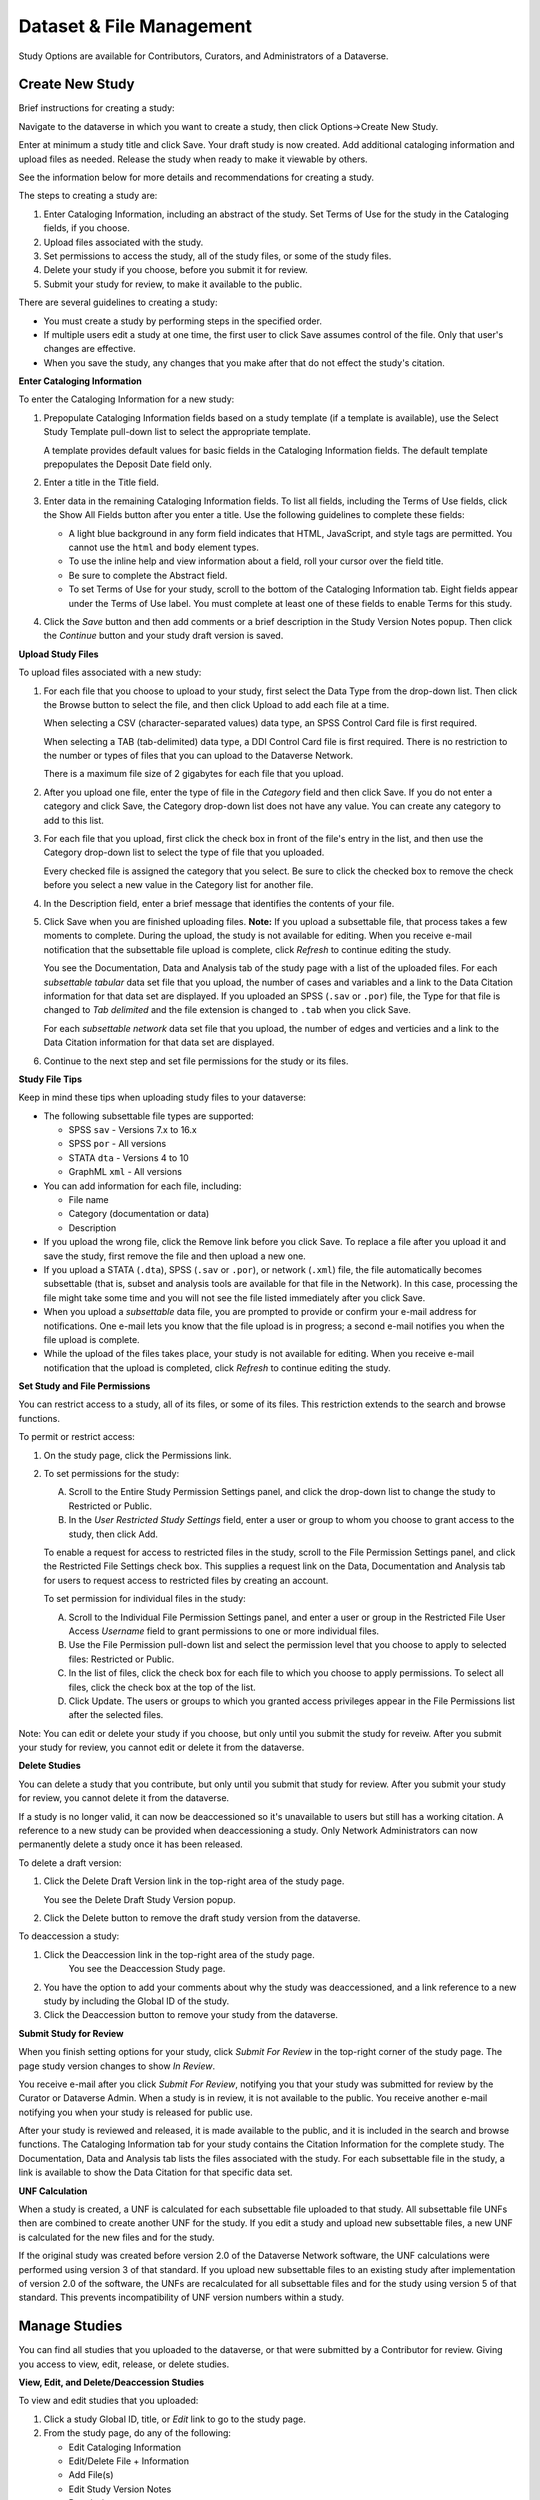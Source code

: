 Dataset & File Management
+++++++++++++++++++++++++++++

Study Options are available for Contributors, Curators, and
Administrators of a Dataverse.

Create New Study
====================

Brief instructions for creating a study:

Navigate to the dataverse in which you want to create a study, then
click Options->Create New Study.

Enter at minimum a study title and click Save. Your draft study is now
created. Add additional cataloging information and upload files as
needed. Release the study when ready to make it viewable by others.

See the information below for more details and recommendations for
creating a study.

The steps to creating a study are:

#. Enter Cataloging Information, including an abstract of the study.
   Set Terms of Use for the study in the Cataloging fields, if you choose.
#. Upload files associated with the study.
#. Set permissions to access the study, all of the study files, or some
   of the study files.
#. Delete your study if you choose, before you submit it for review.
#. Submit your study for review, to make it available to the public.

There are several guidelines to creating a study:

-  You must create a study by performing steps in the specified order.
-  If multiple users edit a study at one time, the first user to click
   Save assumes control of the file. Only that user's changes are
   effective.
-  When you save the study, any changes that you make after that do not
   effect the study's citation.

**Enter Cataloging Information**

To enter the Cataloging Information for a new study:

#. Prepopulate Cataloging Information fields based on a study template
   (if a template is available), use the Select Study Template pull-down
   list to select the appropriate template.

   A template provides default values for basic fields in the
   Cataloging Information fields. The default template prepopulates the
   Deposit Date field only.
#. Enter a title in the Title field.
#. Enter data in the remaining Cataloging Information fields.
   To list all fields, including the Terms of Use fields, click the Show
   All Fields button after you enter a title. Use the following
   guidelines to complete these fields:

   -  A light blue background in any form field indicates that HTML,
      JavaScript, and style tags are permitted. You cannot use the
      ``html`` and ``body`` element types.
   -  To use the inline help and view information about a field, roll
      your cursor over the field title.
   -  Be sure to complete the Abstract field.
   -  To set Terms of Use for your study, scroll to the bottom of the Cataloging Information tab.
      Eight fields appear under the Terms of Use label. You must
      complete at least one of these fields to enable Terms for this
      study.
#. Click the *Save* button and then add comments or a brief description
   in the Study Version Notes popup. Then click the *Continue* button
   and your study draft version is saved.

**Upload Study Files**

To upload files associated with a new study:

#. For each file that you choose to upload to your study, first select
   the Data Type from the drop-down list. Then click the Browse button
   to select the file, and then click Upload to add each file at a time.
   
   When selecting a CSV (character-separated values) data type, an SPSS Control Card file is first required.

   When selecting a TAB (tab-delimited) data type, a DDI Control Card file is first required. There is no restriction to the number or types of files that you can upload to the Dataverse Network. 
   

   There is a maximum file size of 2 gigabytes for each file that you upload.

#. After you upload one file, enter the type of file in the *Category*
   field and then click Save.
   If you do not enter a category and click Save, the Category
   drop-down list does not have any value. You can create any category
   to add to this list.
#. For each file that you upload, first click the check box in front of
   the file's entry in the list, and then use the Category drop-down
   list to select the type of file that you uploaded. 

   Every checked file is assigned the category that you select. Be sure
   to click the checked box to remove the check before you select a new
   value in the Category list for another file.
#. In the Description field, enter a brief message that identifies the
   contents of your file.
#. Click Save when you are finished uploading files. **Note:** If you upload a subsettable file, that process takes a few
   moments to complete. During the upload, the study is not available for editing. When you receive e-mail notification that the
   subsettable file upload is complete, click *Refresh* to continue editing the study.
   
   You see the Documentation, Data and Analysis tab of the study page
   with a list of the uploaded files. For each *subsettable tabular*
   data set file that you upload, the number of cases and variables and
   a link to the Data Citation information for that data set are
   displayed. If you uploaded an SPSS (``.sav`` or ``.por``) file, the
   Type for that file is changed to *Tab delimited* and the file
   extension is changed to ``.tab`` when you click Save.
   
   For each *subsettable network* data set file that you upload, the number of edges and verticies and a link to the Data Citation
   information for that data set are displayed.
#. Continue to the next step and set file permissions for the study or
   its files.

**Study File Tips**


Keep in mind these tips when uploading study files to your dataverse:

-  The following subsettable file types are supported:

   -  SPSS ``sav`` - Versions 7.x to 16.x
   -  SPSS ``por`` - All versions
   -  STATA ``dta`` - Versions 4 to 10
   -  GraphML ``xml`` - All versions


-  You can add information for each file, including:

   -  File name
   -  Category (documentation or data)
   -  Description

-  If you upload the wrong file, click the Remove link before you click
   Save.
   To replace a file after you upload it and save the study, first
   remove the file and then upload a new one.
-  If you upload a STATA (``.dta``), SPSS (``.sav`` or ``.por``), or
   network (``.xml``) file, the file automatically becomes subsettable
   (that is, subset and analysis tools are available for that file in
   the Network). In this case, processing the file might take some time
   and you will not see the file listed immediately after you click
   Save.
-  When you upload a *subsettable* data file, you are prompted to
   provide or confirm your e-mail address for notifications. One e-mail
   lets you know that the file upload is in progress; a second e-mail
   notifies you when the file upload is complete.
-  While the upload of the files takes place, your study is not
   available for editing. When you receive e-mail notification that the
   upload is completed, click *Refresh* to continue editing the study.

**Set Study and File Permissions**

You can restrict access to a study, all of its files, or some of its
files. This restriction extends to the search and browse functions.

To permit or restrict access:

#. On the study page, click the Permissions link.
#. To set permissions for the study:

   A. Scroll to the Entire Study Permission Settings panel, and click
      the drop-down list to change the study to Restricted or Public.
   #. In the *User Restricted Study Settings* field, enter a user or
      group to whom you choose to grant access to the study, then click
      Add.

   To enable a request for access to restricted files in the study,
   scroll to the File Permission Settings panel, and click the
   Restricted File Settings check box. This supplies a request link on
   the Data, Documentation and Analysis tab for users to request access
   to restricted files by creating an account.


   To set permission for individual files in the study:

   A. Scroll to the Individual File Permission Settings panel, and enter
      a user or group in the Restricted File User Access *Username*
      field to grant permissions to one or more individual files.
   #. Use the File Permission pull-down list and select the permission
      level that you choose to apply to selected files: Restricted or
      Public.
   #. In the list of files, click the check box for each file to which
      you choose to apply permissions. 
      To select all files, click the check box at the top of the list.
   #. Click Update. 
      The users or groups to which you granted access privileges appear
      in the File Permissions list after the selected files.

Note: You can edit or delete your study if you choose, but only until
you submit the study for reveiw. After you submit your study for review,
you cannot edit or delete it from the dataverse.


**Delete Studies**

You can delete a study that you contribute, but only until you submit
that study for review. After you submit your study for review, you
cannot delete it from the dataverse.

If a study is no longer valid, it can now be deaccessioned so it's
unavailable to users but still has a working citation. A reference to a
new study can be provided when deaccessioning a study. Only Network
Administrators can now permanently delete a study once it has been
released.

To delete a draft version:

#. Click the Delete Draft Version link in the top-right area of the
   study page.

   You see the Delete Draft Study Version popup.
#. Click the Delete button to remove the draft study version from the
   dataverse.

To deaccession a study:

#. Click the Deaccession link in the top-right area of the study page.
    You see the Deaccession Study page.
#. You have the option to add your comments about why the study was
   deaccessioned, and a link reference to a new study by including the
   Global ID of the study.
#. Click the Deaccession button to remove your study from the
   dataverse.

**Submit Study for Review**

When you finish setting options for your study, click *Submit For
Review* in the top-right corner of the study page. The page study
version changes to show *In Review*.

You receive e-mail after you click *Submit For Review*, notifying you
that your study was submitted for review by the Curator or Dataverse
Admin. When a study is in review, it is not available to the public. You
receive another e-mail notifying you when your study is released for
public use.

After your study is reviewed and released, it is made available to the
public, and it is included in the search and browse functions. The
Cataloging Information tab for your study contains the Citation
Information for the complete study. The Documentation, Data and Analysis
tab lists the files associated with the study. For each subsettable file
in the study, a link is available to show the Data Citation for that
specific data set.


**UNF Calculation**

When a study is created, a UNF is calculated for each subsettable file
uploaded to that study. All subsettable file UNFs then are combined to
create another UNF for the study. If you edit a study and upload new
subsettable files, a new UNF is calculated for the new files and for the
study.

If the original study was created before version 2.0 of the Dataverse
Network software, the UNF calculations were performed using version 3 of
that standard. If you upload new subsettable files to an existing study
after implementation of version 2.0 of the software, the UNFs are
recalculated for all subsettable files and for the study using version 5
of that standard. This prevents incompatibility of UNF version numbers
within a study.

Manage Studies
==================

You can find all studies that you uploaded to the dataverse, or that
were submitted by a Contributor for review. Giving you access to view,
edit, release, or delete studies.


**View, Edit, and Delete/Deaccession Studies**

To view and edit studies that you uploaded:

#. Click a study Global ID, title, or *Edit* link to go to the study
   page.
#. From the study page, do any of the following:

   -  Edit Cataloging Information
   -  Edit/Delete File + Information
   -  Add File(s)
   -  Edit Study Version Notes
   -  Permissions
   -  Create Study Template
   -  Release
   -  Deaccession
   -  Destroy Study

To delete or deaccession studies that you uploaded:

#. If the study has not been released, click the *Delete* link to open
   the Delete Draft Study Version popup.
#. If the study has been released, click the *Deaccession* link to open
   the Deaccession Study page.
#. Add your comments about why the study was deaccessioned, and a
   reference link to another study by including the Global ID, then
   click the *Deaccession* button.

**Release Studies**

When you release a study, you make it available to the public. Users can
browse it or search for it from the dataverse or Network homepage.

You receive e-mail notification when a Contributor submits a study for
review. You must review each study submitted to you and release that
study to the public. You receive a second e-mail notification after you
release a study.

To release a study draft version:

#. Review the study draft version by clicking the Global ID, or title,
   to go to the Study Page, then click Release in the upper right
   corner. For a quick release, click *Release* from the Manage Studies
   page.
#. If the study draft version is an edit of an existing study, you will
   see the Study Version Differences page. The table allows you to view
   the changes compared to the current public version of the study.
   Click the *Release* button to continue.
#. Add comments or a brief description in the Study Version Notes popup.
   Then click the *Continue* button and your study is now public.

Manage Study Templates
======================

You can set up study templates for a dataverse to prepopulate any of
the Cataloging Information fields of a new study with default values.
When a user adds a new study, that user can select a template to fill in
the defaults.


**Create Template**

Study templates help to reduce the work needed to add a study, and to
apply consistency to studies within a dataverse. For example, you can
create a template to include the Distributor and Contact details so that
every study has the same values for that metadata.

To create a new study template:

#. Click Clone on any Template.
#. You see the Study Template page.
#. In the Template Name field, enter a descriptive name for this
   template.
#. Enter generic information in any of the Cataloging Information
   metadata fields.  You may also change the input level of any field to
   make a certain field required, recommended, optional or hidden.
    Hidden fields will not be visible to the user creating studies from
   the template.
#. After you complete entry of generic details in the fields that you
   choose to prepopulate for new studies, click Save to create the
   template.

Note: You also can create a template directly from the study page to
use that study's Cataloging Information in the template.


**Enable a template**

Click the Enabled link for the given template. Enabled templates are
available to end users for creating studies.


**Edit Template**

To edit an existing study template:

#. In the list of templates, click the Edit link for the template that
   you choose to edit.
#. You see the Study Template page, with the template setup that you
   selected.
#. Edit the template fields that you choose to change, add, or remove.

Note: You cannot edit any Network Level Template.


**Make a Template the Default**

To set any study template as the default template that applies
automatically to new studies:
In the list of templates, click the Make Default link next to the name
of the template that you choose to set as the default.
| The Current Default Template label is displayed next to the name of
the template that you set as the default.

| **Remove Template**
| To delete a study template from a dataverse:

#. In the list of templates, click the Delete link for the template that
   you choose to remove from the dataverse.
#. You see the Delete Template page.
#. Click Delete to remove the template from the dataverse.

Note:  You cannot delete any network template, default template or
template in use by any study.

Data Uploads
================

**Troubleshooting Data Uploads:**

Though the add files page works for the majority of our users, there can
be situations where uploading files does not work. Below are some
troubleshooting tips, including situations where uploading a file might
fail and things to try.


**Situations where uploading a file might fail:**

#. File is too large, larger than the maximum size, should fail immediately with an error.
#. File takes too long and connection times out (currently this seems to happen after 5 mins) Failure behavior is vague, depends             
   on browser. This is probably an IceFaces issue.
#. User is going through a web proxy or firewall that is not passing through partial submit headers. There is specific failure  
   behavior here that can be checked and it would also affect other web site functionality such as create account link. See
   redmine ticket `#2352 <https://redmine.hmdc.harvard.edu/issues/2532>`__.
#. AddFilesPage times out, user begins adding files and just sits there idle for a long while until the page times out, should
   see the red circle slash.
#. For subsettable files, there is something wrong with the file
   itself and so is not ingested. In these cases they should upload as other and we can test here.
#. For subsettable files, there is something wrong with our ingest code that can't process something about that particular file,    
   format, version.
#. For subsettable files, they are ingesting versions that we do not support such as Stata 12 and SPSS 18,19.
#. There is a browser specific issue that is either a bug in our
   software that hasn't been discovered or it is something unique to their browser such as security settings or a conflict with a
   browser plugin like developer tools. Trying a different browser such as Firefox or Chrome would be a good step.
#. There is a computer or network specific issue that we can't determine such as a firewall, proxy, NAT, upload versus download
   speed, etc. Trying a different computer at a different location might be a good step.
#. They are uploading a really large subsettable file or many files and it is taking a really long time to upload.
#. There is something wrong with our server such as it not responding.
#. Using IE 8, if you add 2 text or pdf files in a row it won't upload but if you add singly or also add a subsettable file they
   all work. Known issue, reported previously, `#2367 <https://redmine.hmdc.harvard.edu/issues/2367>`__


**So, general information that would be good to get and things to try would be:**

#. Have you ever been able to upload a file?
#. Does a small text file work?
#. Which browser and operating system are you using? Can you try Firefox or Chrome?
#. Does the problem affect some files or all files? If some files, do they work one at a time? Are they all the same type such as
   Stata or SPSS? Which version? Can they be saved as a supported version, ie. Stata 10 or SPSS 16? Upload them as type "other"
   and we'll test here.
#. Can you try a different computer at a different location?
#. Last, we'll try uploading it for you (may need DropBox to facilitate upload).

.. _manage-collections:

Manage Collections
===================

Collections can contain studies from your own dataverse or another,
public dataverse in the Network.


**Create Collection**

You can create new collections in your dataverse, but any new collection
is a child of the root collection except for Collection Links. When you
create a child in the root collection, you also can create a child
within that child to make a nested organization of collections. The root
collection remains the top-level parent to all collections that are not
linked from another dataverse.

There are three ways in which you can create a collection:

-  Static collection - You assign specific studies to this type of
   collection.
-  Dynamic collection - You can create a query that gathers studies into
   a collection based on matching criteria, and keep the contents
   current. If a study matches the query selection criteria one week,
   then is changed and no longer matches the criteria, that study is
   only a member of the collection as long as it's criteria matches the
   query.
-  Linked collection - You can link an existing collection from another
   dataverse to your dataverse homepage. Note that the contents of that
   collection can be edited only in the originating dataverse.

**Create Static Collection by Assigning Studies**

To create a collection by assigning studies directly to it:

#. Locate the root collection to create a direct subcollection in the
   root, or locate any other existing collection in which you choose
   create a new collection. Then, click the *Create* link in the Create
   Child field for that collection.

   You see the Study Collection page.
#. In the Type field, click the Static option.
#. Enter your collection Name.
#. Select the Parent in which you choose to create the collection.
   The default is the collection in which you started on the *Manage
   Collections* page. You cannot create a collection in another
   dataverse unless you have permission to do so.
#. Populate the Selected Studies box:

   -  Click the *Browse* link to use the Dataverse and Collection
      pull-down lists to create a list of studies.
   -  Click the *Search* link to select a query field and search for
      specific studies, enter a term to search for in that query field,
      and then click Search.

   A list of available studies is displayed in the Studies to Choose
   from box.

#. In the Studies to Choose from box, click a study to assign it to your
   collection.
   

   You see the study you clicked in the Selected Studies box.
#. To remove studies from the list of Selected Studies, click the study
   in that box.

   The study is remove from the Selected Studies box.
#. If needed, repopulate the Studies to Choose from box with new
   studies, and add additional studies to the Studies Selected list.

**Create Linked Collection**

You can create a collection as a link to one or more collections from
other dataverses, thereby defining your own collections for users to
browse in your dataverse.

Note: A collection created as a link to a collection from another
dataverse is editable only in the originating dataverse. Also,
collections created by use of this option might not adhere to the
policies for adding Cataloging Information and study files that you
require in your own dataverse.

To create a collection as a link to another collection:

#. In the Linked Collections field, click Add Collection Link.

   You see the Add Collection Link window.
#. Use the Dataverse pull-down list to select the dataverse from which
   you choose to link a collection.
#. Use the Collection pull-down list to select a collection from your
   selected dataverse to add a link to that collection in your
   dataverse.

   The collection you select will be displayed in your dataverse
   homepage, and will be included in your dataverse searches.

**Create Dynamic Collection as a Query**

When you create a collection by assigning the results of a query to it,
that collection is dynamic and is updated regularly based on the query
results.

To create a collection by assigning the results of a query:

#. Locate the root collection to create a direct subcollection in the
   root, or locate any other existing collection in which you choose
   create a new collection. Then, click the *Create* link in the Create
   Child field for that collection.

   You see the Study Collection page.
#. In the Type field, click the Dynamic option.
#. Enter your collection Name.
#. Select the Parent in which you choose to create the collection.

   The default is the collection in which you started on the *Manage Collections* page. You cannot create a collection in another
   dataverse unless you have permission to do so.
#. Enter a Description of this collection.
#. In the Enter query field, enter the study field terms for which to
   search to assign studies with those terms to this collection.
   Use the following guidelines:

   -  Almost all study fields can be used to build a collection query.

      The study fields must be entered in the appropriate format to
      search the fields' contents.
   -  Use the following format for your query:
      ``title:Elections AND keywordValue:world``.

      For more information on query syntax, refer to the
      `Documentation <http://lucene.apache.org/java/docs/>`__ page at
      the Lucene website and look for *Query Syntax*. See the
      `cataloging fields <http://guides.thedata.org/files/thedatanew_guides/files/catalogingfields11apr08.pdf>`__
      document for field query names.
   -  For each study in a dataverse, the Study Global Id field in the
      Cataloging Information consists of three query terms:
      ``protocol``, ``authority``, and ``globalID``.

      If you build a query using ``protocol``, your collection can
      return any study that uses the ``protocol`` you specified.

      If you build a query using all three terms, you collection
      returns only one study.

#. To limit this collection to search for results in your own dataverse,
   click the *Only your dataverse* check box.

**Edit Collections**

#. Click a collection title to edit the contents or setup of that
   collection.

   You see the Collection page, with the current collection settings
   applied.
#. Change, add, or delete any settings that you choose, and then click
   Save Collection to save your edits.

**Delete Collections or Remove Links**

To delete existing static or dynamic collections:

#. For the collection that you choose to delete, click the Delete link.
#. Confirm the delete action to remove the collection from your
   dataverse.

To remove existing linked collections:

#. For the linked collection that you choose to remove, click the
   *Remove* link. (Note: There is no confirmation for a Remove action.
   When you click the Remove link, the Dataverse Network removes the linked collection immediately.)

Managing User File Access
==========================

User file access is managed through a set of access permissions that
together determines whether or not a user can access a particular file,
study, or dataverse. Generally speaking, there are three places where
access permissions can be configured: at the dataverse level, at the
study level, and at the file level. Think of each of these as a security
perimeter or lock with dataverse being the outer most perimeter, study
the next, and finally the file level. When configuring user file access,
it might be helpful to approach this from the dataverse access level
first and so on.

For example, a user would like access to a particular file. Since files
belong to studies and studies belong to dataverses, first determine
whether the user has access to the dataverse. If the dataverse is
released, all users have access to it. If it is unreleased, the user
must appear in the User Permissions section on the dataverse permissions
page.

Next, they would need access to the study. If the study is public, then
everyone has access. If it is restricted, the user must appear in the
User Restricted Study Settings section on the study permissions page.

Last, they would need access to the file. If the file is public,
everyone has access. If the file is restricted, then the user must be
granted access. There are two ways a file can be restricted.

First, on the dataverse permissions page, all files in the dataverse
could be restricted using Restrict ALL files in this Dataverse. To
enable user access in this case, add the username to the Restricted File
User Access section on this page.

Second, an individual file can be restricted at the study level on the
study permissions page. If this is the case, the file will be displayed
as restricted in the Individual File Permission Settings section. To
enable user access to a particular file in this case, check the file to
grant access to, type the username in the Restricted File User Access
section, click update so their name appears next to the file, then click
save.

Finally, a somewhat unusual configuration could exist where both
Restrict all files in a dataverse is set and an individual file is
restricted. In this case access would need to be granted in both places
-think of it as two locks. This last situation is an artifact of
integrating these two features and will be simplified in a future
release.
